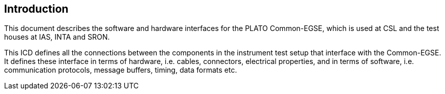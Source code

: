 == Introduction

This document describes the software and hardware interfaces for the PLATO Common-EGSE, which is used at CSL and the test houses at IAS, INTA and SRON.

This ICD defines all the connections between the components in the instrument test setup that interface with the Common-EGSE. It defines these interface in terms of hardware, i.e. cables, connectors, electrical properties, and in terms of software, i.e. communication protocols, message buffers, timing, data formats etc.
